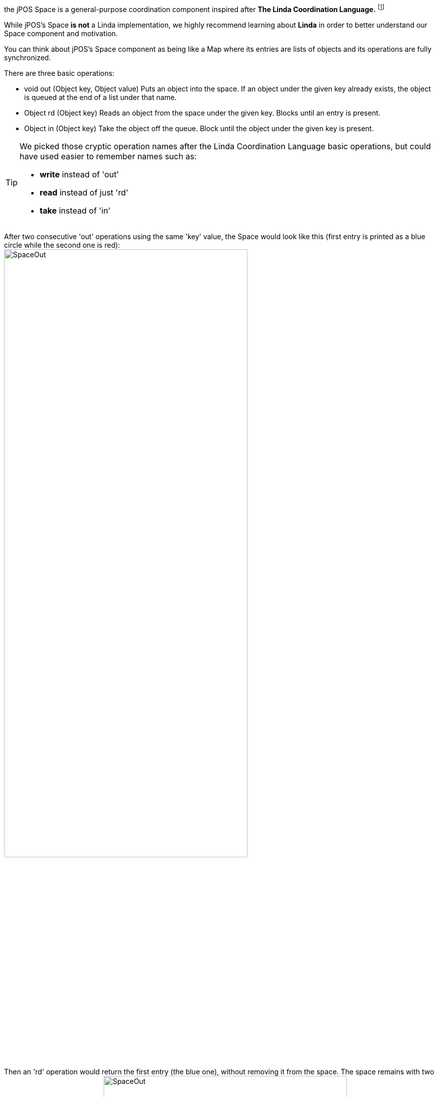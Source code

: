 the jPOS Space is a general-purpose coordination component inspired 
after *The Linda Coordination Language.* footnote:[ See http://www.cs.yale.edu/Linda/linda-lang.html ] 

While jPOS's Space *is not* a Linda implementation, we highly recommend learning about 
*Linda* in order to better understand our Space component and motivation.

You can think about jPOS's Space component as being like a Map where its
entries are lists of objects and its operations are fully synchronized. 

There are three basic operations: 

* +void out (Object key, Object value)+ Puts an object into the space. If an
 object under the given key already exists, the object is queued at the end of
 a list under that name.

* +Object rd (Object key)+
  Reads an object from the space under the given key. Blocks until an entry is present.

* +Object in (Object key)+
  Take the object off the queue. Block until the object under the given key is present.

[TIP]
=====
We picked those cryptic operation names after the Linda Coordination Language
basic operations, but could have used easier to remember names such as:

* **write** instead of 'out'
* **read** instead of just 'rd'
* **take** instead of 'in'
=====

After two consecutive 'out' operations using the same 'key' value, the
Space would look like this (first entry is printed as a blue circle while
the second one is red):
image:images/space-out.jpg[width="75%",alt="SpaceOut"]

Then an 'rd' operation would return the first entry (the blue one), without
removing it from the space. The space remains with two entries for that particular
key.
image:images/space-rd.jpg[width="75%",alt="SpaceOut"]

The 'in' operation on the other hand, takes the first entry (the blue one) off the
Space, leaving the red one.

image:images/space-in.jpg[width="75%",alt="SpaceOut"]

At this point, a new 'rd' operation will return the second entry (the red one)
and an 'in' operation would return the red one as well, leaving the space empty
(further 'rd' or 'in' operations on that particular key will block.

